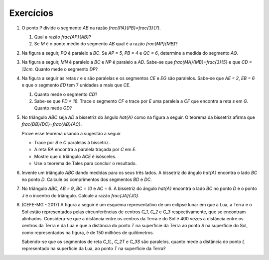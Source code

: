 *******
Exercícios
*******

#. O ponto P divide o segmento `AB` na razão `\frac{PA}{PB}=\frac{3}{7}`.

   #. Qual a razão `\frac{AP}{AB}`?
   #. Se `M` é o ponto médio do segmento `AB` qual é a razão `\frac{MP}{MB}`?

#. Na figura a seguir, `PQ` é paralelo a `BC`. Se `AP = 5`, `PB = 4` e `QC = 6`, determine a medida do segmento  `AQ`.

   .. tikz:: 

    \draw [line width=0.8pt] (-2.632,2.054)-- (2.912,2.538);
    \draw [line width=0.8pt] (2.912,2.538)-- (-2.038,4.738);
    \draw [line width=0.8pt] (-2.038,4.738)-- (-2.632,2.054);
    \draw [line width=0.8pt] (0.5048807378578668,2.327854667590766)-- (-2.2959056352295146,3.572648611185158);
    \draw (-2.9598,2.0628) node[anchor=north west] {A};
    \draw (-2.1854,5.1846) node[anchor=north west] {B};
    \draw (2.945,2.4258) node[anchor=north west] {C};
    \draw (-2.8,3.8536) node[anchor=north west] {P};
    \draw (0.4766,2.1838) node[anchor=north west] {Q};
    \draw [fill=black] (-2.632,2.054) circle (1.0pt);
    \draw [fill=black] (2.912,2.538) circle (1.0pt);
    \draw [fill=black] (-2.038,4.738) circle (1.0pt);
    \draw [fill=black] (0.5048807378578668,2.327854667590766) circle (1.0pt);
    \draw [fill=black] (-2.2959056352295146,3.572648611185158) circle (1.0pt);

#. Na figura a seguir, `MN` é paralelo a `BC` e `NP` é paralelo a `AD`. Sabe-se que `\frac{MA}{MB}=\frac{3}{5}` e que `CD = 12cm`. Quanto mede o segmento `DP`?
   
   .. tikz::
   
    \draw [line width=0.8pt] (-2.4274,3.2728)-- (2.7756,-0.3572);
    \draw [line width=0.8pt] (2.7756,-0.3572)-- (-2.7662,0.5382);
    \draw [line width=0.8pt] (-2.7662,0.5382)-- (-2.4274,3.2728);
    \draw [line width=0.8pt] (0.5165376766007355,1.2188899930692538)-- (-2.619098267313536,1.725521128112171);
    \draw (-2.7,3.9) node[anchor=north west] {A};
    \draw (-3.04934,0.5) node[anchor=north west] {B};
    \draw (2.78044,-0.3) node[anchor=north west] {C};
    \draw (1.87536,2.021417999999998) node[anchor=north west] {P};
    \draw [line width=0.8pt] (2.7756,-0.3572)-- (0.283,4.4344);
    \draw [line width=0.8pt] (-2.4274,3.2728)-- (0.283,4.4344);
    \draw [line width=0.8pt] (0.5165376766007355,1.2188899930692538)-- (1.6933515380924455,1.7232387908514153);
    \draw (-3.3,1.9) node[anchor=north west] {M};
    \draw (0.27816,1.0364779999999998) node[anchor=north west] {N};
    \draw (0.1983,4.949617999999992) node[anchor=north west] {D};
    \draw [fill=black] (-2.4274,3.2728) circle (1.0pt);
    \draw [fill=black] (2.7756,-0.3572) circle (1.0pt);
    \draw [fill=black] (-2.7662,0.5382) circle (1.0pt);
    \draw [fill=black] (0.5165376766007355,1.2188899930692538) circle (1.0pt);
    \draw [fill=black] (-2.619098267313536,1.725521128112171) circle (1.0pt);
    \draw [fill=black] (0.283,4.4344) circle (1.0pt);
    \draw [fill=black] (1.6933515380924455,1.7232387908514153) circle (1.0pt);


#. Na figura a seguir as retas `r` e `s` são paralelas e os segmentos `CE` e `EG` são paralelos. Sabe-se que `AE = 2`, `EB = 6` e que o segmento `ED` tem 7 unidades a mais que `CE`. 

   #. Quanto mede o segmento `CD`?
   #. Sabe-se que `FD = 16`. Trace o segmento `CF` e trace por `E` uma paralela a `CF` que encontra a reta `s` em `G`. Quanto mede `GD`?

   .. tikz::
   
      \draw [line width=0.8pt] (-2.64,0.46)-- (4.8,1.94);
      \draw [line width=0.8pt] (-2.54,3.04)-- (3.6596296600058285,4.273259663549546);
      \draw [line width=0.8pt] (-1.6499582116298486,3.217051323492987)-- (4.130679271513971,1.806855554010844);
      \draw [line width=0.8pt] (-0.5106335307872909,3.4436911793595173)-- (1.6378189906853886,1.3109639927707495);
      \draw (-0.6721669353242998,4.102723170072155) node[anchor=north west] {A};
      \draw (1.602133160970336,0.9879208642773318) node[anchor=north west] {B};
      \draw (-1.9081995963539933,3.855516637866216) node[anchor=north west] {C};
      \draw (4.1730810959120985,1.3834513158068331) node[anchor=north west] {D};
      \draw (0.24249723383767327,3.286941613792558) node[anchor=north west] {E};
      \draw (-1.3149039190597405,0.4687871466448614) node[anchor=north west] {F};
      \draw (3.9505952169267533,4.547694928042843) node[anchor=north west] {r};
      \draw (5.1124659182946655,2.1497915656452418) node[anchor=north west] {s};
      \draw [fill=black] (-1.6499582116298486,3.217051323492987) circle (1.0pt);
      \draw [fill=black] (4.130679271513971,1.806855554010844) circle (1.0pt);
      \draw [fill=black] (-0.5106335307872909,3.4436911793595173) circle (1.0pt);
      \draw [fill=black] (1.6378189906853886,1.3109639927707495) circle (1.0pt);
      \draw [fill=black] (0.16328175964055147,2.774708529294657) circle (1.0pt);
      \draw [fill=black] (-1.2743622966773251,0.7316591130265537) circle (1.0pt);
      
#. No triângulo `ABC` seja `AD` a bissetriz do ângulo `\hat{A}` como na figura a seguir. O teorema da bissetriz afirma que `\frac{DB}{DC}=\frac{AB}{AC}`.

   Prove esse teorema usando a sugestão a seguir.
   
   * Trace por `B` e `C` paralelas à bissetriz.
   * A reta `BA` encontra a paralela traçada por `C` em `E`.
   * Mostre que o triângulo `ACE` é isósceles.
   * Use o teorema de Tales para concluir o resultado.

   .. tikz::
   
      \draw [shift={(1.24,2.22)},line width=0.8pt,color=green,fill=green,fill opacity=0.10000000149011612] (0,0) -- (-145.5816355209438:0.5668898395840698) arc (-145.5816355209438:-98.58725411426902:0.5668898395840698) -- cycle;   \draw [shift={(1.24,2.22)},line width=0.8pt,color=green,fill=green,fill opacity=0.10000000149011612] (0,0) -- (-98.58725411426903:0.5668898395840698) arc (-98.58725411426903:-51.59287270759427:0.5668898395840698) -- cycle;
      \draw [line width=1.2pt] (1.24,2.22)-- (-2.,0.);
      \draw [line width=1.2pt] (-2.,0.)-- (3.,0.);
      \draw [line width=1.2pt] (3.,0.)-- (1.24,2.22);
      \draw [line width=0.8pt] (1.24,2.22)-- (0.9047617009708229,0.);
      \draw [line width=0.8pt,dash pattern=on 2pt off 2pt] (-1.4100628574084908,3.9066552370233936)-- (-2.130083863624808,-0.861435516417351);
      \draw [line width=0.8pt,dash pattern=on 2pt off 2pt] (1.5063338058635691,3.983703761561156)-- (1.24,2.22);
      \draw [line width=0.8pt,dash pattern=on 2pt off 2pt] (0.9047617009708229,0.)-- (0.77504260134413,-0.8590199926595905);
      \draw [line width=0.8pt,dash pattern=on 2pt off 2pt] (3.6123080319008642,4.0547987349786965)-- (2.8770410481896134,-0.814253245555635);
      \draw (0.7,2.8) node[anchor=north west] {A};
      \draw (-2.6,-0.11250549465400854) node[anchor=north west] {B};
      \draw (0.9449278317440784,-0.1691944786124154) node[anchor=north west] {D};
      \draw (3.0991092221635435,-0.13140182264014416) node[anchor=north west] {C};
      \draw (0.5,1.8) node[anchor=north west] {$\theta$};
      \draw (1.2,1.7) node[anchor=north west] {$\theta$};
      \draw [fill=black] (-2.,0.) circle (1.0pt);
      \draw [fill=black] (3.,0.) circle (1.0pt);
      \draw [fill=black] (1.24,2.22) circle (1.0pt);
      \draw [fill=black] (0.9047617009708229,0.) circle (1.0pt);
      
#. Invente um triângulo `ABC` dando medidas para os seus três lados. A bissetriz do ângulo `\hat{A}` encontra o lado `BC` no ponto `D`. Calcule os comprimentos dos segmentos `BD` e `DC`.

#. No triângulo `ABC`, `AB = 9`, `BC = 10` e `AC = 6`. A bissetriz do ângulo `\hat{A}` encontra o lado `BC` no ponto `D` e o ponto `J` é o incentro do triângulo. Calcule a razão `\frac{JA}{JD}`.

#. (CEFE-MG - 2017) A figura a seguir é um esquema representativo de um eclipse lunar em que a Lua, a Terra e o Sol estão representados pelas circunferências de centros `C_1`, `C_2` e `C_3` respectivamente, que se encontram alinhados. Considera-se que a distância entre os centros da Terra e do Sol é 400 vezes a distância entre os centros da Terra e da Lua e que a distância do ponto `T`  na superfície da Terra ao ponto `S` na superfície do Sol, como representados na figura, é de 150 milhões de quilômetros.

   .. tikz::
           
      \draw [line width=2.pt] (1.2467707033296944,-1.2335414066593893) circle (0.766);
      \draw [line width=2.pt] (3.5901699437494745,-0.6803398874989484) circle (1.32);
      \draw [line width=2.pt] (8.813624739188983,0.5527505216220345) circle (2.56);
      \draw [line width=1.pt] (-2.,-2.)-- (8.81,0.55);
      \draw [line width=1.pt] (8.8,0.56)-- (7.672,2.836);
      \draw [line width=1.pt] (3.5901699437494745,-0.6803398874989484)-- (3.,0.5);
      \draw [line width=1.pt] (1.2467707033296944,-1.2335414066593893)-- (0.904,-0.548);
      \draw [line width=1.pt] (-2.,-2.)-- (7.672,2.836);
      \draw (1.16,-1.14) node[anchor=north west] {$C_1$};
      \draw (3.72,-0.6) node[anchor=north west] {$C_2$};
      \draw (8.88,0.7) node[anchor=north west] {$C_3$};
      \draw (0.54,0.18) node[anchor=north west] {$L$};
      \draw (2.8,1.28) node[anchor=north west] {$T$};
      \draw (7.42,3.56) node[anchor=north west] {$S$};
       
   Sabendo-se que os segmentos de reta `C_1L`, `C_2T` e `C_3S` são paralelos, quanto mede a distância do ponto `L`  representado na superfície da Lua, ao ponto `T`  na superfície da Terra?
      
      